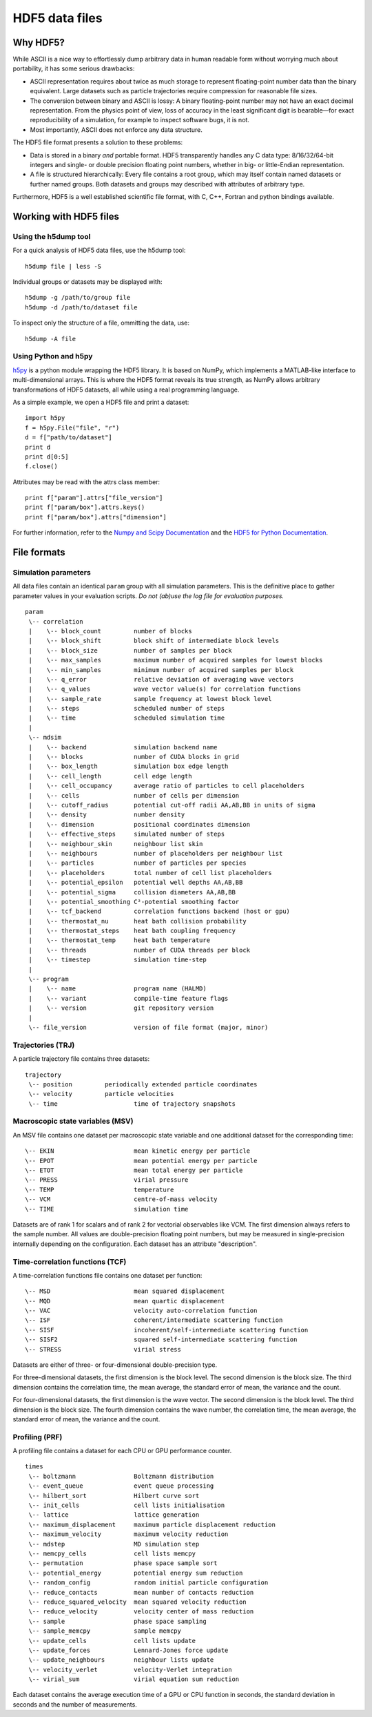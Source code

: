 HDF5 data files
***************

Why HDF5?
=========

While ASCII is a nice way to effortlessly dump arbitrary data in human readable
form without worrying much about portability, it has some serious drawbacks:

* ASCII representation requires about twice as much storage to represent
  floating-point number data than the binary equivalent. Large datasets such as
  particle trajectories require compression for reasonable file sizes.

* The conversion between binary and ASCII is lossy: A binary floating-point number
  may not have an exact decimal representation. From the physics point of view,
  loss of accuracy in the least significant digit is bearable—for exact
  reproducibility of a simulation, for example to inspect software bugs, it is
  not.

* Most importantly, ASCII does not enforce any data structure.


The HDF5 file format presents a solution to these problems:

* Data is stored in a binary *and* portable format.
  HDF5 transparently handles any C data type: 8/16/32/64-bit integers and
  single- or double precision floating point numbers, whether in big- or
  little-Endian representation.

* A file is structured hierarchically: Every file contains a root group,
  which may itself contain named datasets or further named groups. Both
  datasets and groups may described with attributes of arbitrary type.

Furthermore, HDF5 is a well established scientific file format, with C, C++,
Fortran and python bindings available.


Working with HDF5 files
=======================

Using the h5dump tool
---------------------

For a quick analysis of HDF5 data files, use the h5dump tool::

  h5dump file | less -S

Individual groups or datasets may be displayed with::

  h5dump -g /path/to/group file
  h5dump -d /path/to/dataset file

To inspect only the structure of a file, ommitting the data, use::

  h5dump -A file


Using Python and h5py
---------------------

`h5py <http://alfven.org/wp/hdf5-for-python>`_ is a python module wrapping the
HDF5 library. It is based on NumPy, which implements a MATLAB-like interface to
multi-dimensional arrays.  This is where the HDF5 format reveals its true
strength, as NumPy allows arbitrary transformations of HDF5 datasets, all while
using a real programming language.

As a simple example, we open a HDF5 file and print a dataset::

  import h5py
  f = h5py.File("file", "r")
  d = f["path/to/dataset"]
  print d
  print d[0:5]
  f.close()

Attributes may be read with the attrs class member::

  print f["param"].attrs["file_version"]
  print f["param/box"].attrs.keys()
  print f["param/box"].attrs["dimension"]


For further information, refer to the `Numpy and Scipy Documentation
<http://docs.scipy.org/doc/>`_ and the `HDF5 for Python Documentation
<http://h5py.alfven.org/docs>`_.


File formats
============

Simulation parameters
---------------------

All data files contain an identical ``param`` group with all simulation
parameters. This is the definitive place to gather parameter values in your
evaluation scripts. *Do not (ab)use the log file for evaluation purposes.*

::

  param
   \-- correlation
   |    \-- block_count		number of blocks
   |    \-- block_shift		block shift of intermediate block levels
   |    \-- block_size		number of samples per block
   |    \-- max_samples		maximum number of acquired samples for lowest blocks
   |    \-- min_samples		minimum number of acquired samples per block
   |    \-- q_error		relative deviation of averaging wave vectors
   |    \-- q_values		wave vector value(s) for correlation functions
   |    \-- sample_rate		sample frequency at lowest block level 
   |    \-- steps		scheduled number of steps
   |    \-- time		scheduled simulation time
   |
   \-- mdsim
   |    \-- backend		simulation backend name
   |    \-- blocks		number of CUDA blocks in grid
   |    \-- box_length		simulation box edge length
   |    \-- cell_length		cell edge length
   |    \-- cell_occupancy	average ratio of particles to cell placeholders
   |    \-- cells		number of cells per dimension
   |    \-- cutoff_radius	potential cut-off radii AA,AB,BB in units of sigma
   |    \-- density		number density
   |    \-- dimension		positional coordinates dimension
   |    \-- effective_steps	simulated number of steps
   |    \-- neighbour_skin	neighbour list skin
   |    \-- neighbours		number of placeholders per neighbour list
   |    \-- particles		number of particles per species
   |    \-- placeholders	total number of cell list placeholders
   |    \-- potential_epsilon	potential well depths AA,AB,BB
   |    \-- potential_sigma	collision diameters AA,AB,BB
   |    \-- potential_smoothing	C²-potential smoothing factor
   |    \-- tcf_backend		correlation functions backend (host or gpu)
   |    \-- thermostat_nu	heat bath collision probability
   |    \-- thermostat_steps	heat bath coupling frequency
   |    \-- thermostat_temp	heat bath temperature
   |    \-- threads		number of CUDA threads per block
   |    \-- timestep		simulation time-step
   |
   \-- program
   |    \-- name		program name (HALMD)
   |    \-- variant		compile-time feature flags
   |    \-- version		git repository version
   |
   \-- file_version		version of file format (major, minor)


Trajectories (TRJ)
------------------

A particle trajectory file contains three datasets::

  trajectory
   \-- position		periodically extended particle coordinates
   \-- velocity		particle velocities
   \-- time			time of trajectory snapshots

.. glossary::

   periodically extended particle coordinates
     A three-dimensional double-precision floating-point dataset.
     The first dimension is the trajectory sample number.
     The second dimension is the particle number.
     The third dimension is the coordinates dimension.

     For the host backend, the particle coordinates reflect the internal state
     of the simulation. For the GPU backend, the coordinates are calculated from
     the periodic box traversal vector (an integer multiple of the box size) and
     the periodically reduced single-precision coordinates, which introduces
     rounding errors.

   particle velocities
     A three-dimensional double- or single precision floating-point dataset.
     The first dimension is the trajectory sample number.
     The second dimension is the particle number.
     The third dimension is the coordinates dimension.

   time of trajectory snapshots
     A one-dimensional double-precision floating-point dataset.
     The first dimension is the trajectory sample number.


Macroscopic state variables (MSV)
---------------------------------

An MSV file contains one dataset per macroscopic state variable and one additional dataset
for the corresponding time::

  \-- EKIN			mean kinetic energy per particle
  \-- EPOT			mean potential energy per particle
  \-- ETOT			mean total energy per particle
  \-- PRESS			virial pressure
  \-- TEMP			temperature
  \-- VCM			centre-of-mass velocity
  \-- TIME			simulation time

Datasets are of rank 1 for scalars and of rank 2 for vectorial observables like VCM.
The first dimension always refers to the sample number.
All values are double-precision floating point numbers, but may be measured
in single-precision internally depending on the configuration.
Each dataset has an attribute "description".

.. glossary::

   mean kinetic energy per particle
     .. math::

        \langle E^*_{kin}\rangle =
        \frac{1}{N} \sum_{i=1}^N \frac{(\vec{v}^*_i)^2}{2}

   mean potential energy per particle
     .. math::

        \langle U^*\rangle = \frac{1}{N}
        \sum_{i=1}^N \bigl(\sum_{j>i}^N U(\vec{r}^*_{ij})\bigr)

     With the GPU backend, the inner sum is truncated to single-precision.

   mean total energy per particle
     .. math::

        \langle E^*\rangle = \langle U^*\rangle + \langle E^*_{kin}\rangle

   virial pressure
     .. math::

        P^* = \frac{N}{d\, V^*} \sum_{i=1}^N
        \left[ (\vec{v}^*_i)^2 +
        \sum_{j>i}^N \vec{F}(\vec{r}^*_{ij})\cdot\vec{r}^*_{ij}\right]

     With the GPU backend, the inner sum is truncated to single-precision.

   temperature
     .. math::

        T^* = \frac{1}{d\,N} \sum_{i=1}^N (\vec{v}^*_i)^2

   velocity center of mass
     .. math::

        \langle \vec{v}^*\rangle = \frac{1}{N} \sum_{i=1}^N \vec{v}^*


Time-correlation functions (TCF)
--------------------------------

A time-correlation functions file contains one dataset per function::

  \-- MSD			mean squared displacement
  \-- MQD			mean quartic displacement
  \-- VAC			velocity auto-correlation function
  \-- ISF			coherent/intermediate scattering function
  \-- SISF			incoherent/self-intermediate scattering function
  \-- SISF2			squared self-intermediate scattering function
  \-- STRESS			virial stress

Datasets are either of three- or four-dimensional double-precision type.

For three-dimensional datasets, the first dimension is the block level.
The second dimension is the block size.
The third dimension contains the correlation time, the mean average,
the standard error of mean, the variance and the count.

For four-dimensional datasets, the first dimension is the wave vector.
The second dimension is the block level.
The third dimension is the block size.
The fourth dimension contains the wave number, the correlation time, the mean
average, the standard error of mean, the variance and the count.

.. glossary::

   mean squared displacement
     A three-dimensional dataset.

     .. math::

        \delta r(t)^2 = \left\langle\lvert \vec{r_i}(t)-\vec{r_i}(0)\rvert^2\right\rangle

   mean quartic displacement
     A three-dimensional dataset.

     .. math::

        \delta r(t)^4 = \left\langle\lvert \vec{r_i}(t)-\vec{r_i}(0)\rvert^4\right\rangle

   velocity auto-correlation function
     A three-dimensional dataset.

     .. math::

        \mathcal{Z}(t) = \Big\langle \vec{v}(t)\cdot\vec{v}(0)\Big\rangle

   coherent/intermediate scattering function
     A four-dimensional dataset.

     .. math::

        F(\vec{q},t) = \frac{1}{N}\Bigl\langle
        \Bigl(\sum_{i=1}^N e^{-i\vec{q}\cdot\vec{r_i}(t)}\Bigr)
        \Bigl(\sum_{i=1}^N e^{i\vec{q}\cdot\vec{r_i}(0)}\Bigr)\Bigr\rangle

   incoherent/self-intermediate scattering function
     A four-dimensional dataset.

     .. math::

        F_s(\vec{q},t) = \frac{1}{N} \Bigl\langle\sum_{i=1}^N
	e^{-i\vec{q}\cdot\bigl(\vec{r_i}(t)-\vec{r_i}(0)\bigr)}\Bigr\rangle

   squared self-intermediate scattering function
     A four-dimensional dataset.

     .. math::

        F_s(\vec{q}, t)^2 = \frac{1}{N} \Bigl\langle\Bigl(\sum_{i=1}^N
	e^{-i\vec{q}\cdot\bigl(\vec{r_i}(t)-\vec{r_i}(0)\bigr)}\Bigr)^2
        \Bigr\rangle

   virial stress
     A three-dimensional dataset.

     .. math::

        J(t) = \Bigl\langle \Bigl(\sum_{i=1}^N
        \bigl(v^*_k(t) v^*_l(t) +
        \sum_{j>i}^N F^*_{k,ij}(t) r^*_{l,ij}(t)\bigr)
	\Bigr)\Bigl( \sum_{i=1}^N
        \bigl(v^*_k(0) v^*_l(0) +
        \sum_{j>i}^N F^*_{k,ij}(0) r^*_{l,ij}(0)\bigr)
	\Bigr) \Bigr\rangle_{k\le l}


Profiling (PRF)
---------------

A profiling file contains a dataset for each CPU or GPU performance counter.

::

  times
   \-- boltzmann		Boltzmann distribution
   \-- event_queue		event queue processing
   \-- hilbert_sort		Hilbert curve sort
   \-- init_cells		cell lists initialisation
   \-- lattice			lattice generation
   \-- maximum_displacement	maximum particle displacement reduction
   \-- maximum_velocity		maximum velocity reduction
   \-- mdstep			MD simulation step
   \-- memcpy_cells		cell lists memcpy
   \-- permutation		phase space sample sort
   \-- potential_energy		potential energy sum reduction
   \-- random_config		random initial particle configuration
   \-- reduce_contacts		mean number of contacts reduction
   \-- reduce_squared_velocity	mean squared velocity reduction
   \-- reduce_velocity		velocity center of mass reduction
   \-- sample			phase space sampling
   \-- sample_memcpy		sample memcpy
   \-- update_cells		cell lists update
   \-- update_forces		Lennard-Jones force update
   \-- update_neighbours	neighbour lists update
   \-- velocity_verlet		velocity-Verlet integration
   \-- virial_sum		virial equation sum reduction

Each dataset contains the average execution time of a GPU or CPU function in
seconds, the standard deviation in seconds and the number of measurements.

